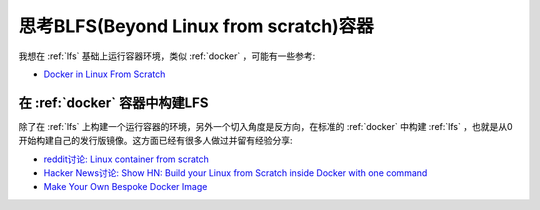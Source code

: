 .. _think_blfs_container:

=========================================
思考BLFS(Beyond Linux from scratch)容器
=========================================

我想在 :ref:`lfs` 基础上运行容器环境，类似 :ref:`docker` ，可能有一些参考:

- `Docker in Linux From Scratch <https://www.linuxquestions.org/questions/linux-from-scratch-13/docker-in-linux-from-scratch-4175612279/>`_

在 :ref:`docker` 容器中构建LFS
================================

除了在 :ref:`lfs` 上构建一个运行容器的环境，另外一个切入角度是反方向，在标准的 :ref:`docker` 中构建 :ref:`lfs` ，也就是从0开始构建自己的发行版镜像。这方面已经有很多人做过并留有经验分享:

- `reddit讨论: Linux container from scratch <https://www.reddit.com/r/docker/comments/1h90e6o/linux_container_from_scratch/>`_
- `Hacker News讨论: Show HN: Build your Linux from Scratch inside Docker with one command <https://news.ycombinator.com/item?id=15909604>`_
- `Make Your Own Bespoke Docker Image <https://zwischenzugs.com/2015/01/12/make-your-own-bespoke-docker-image/>`_
